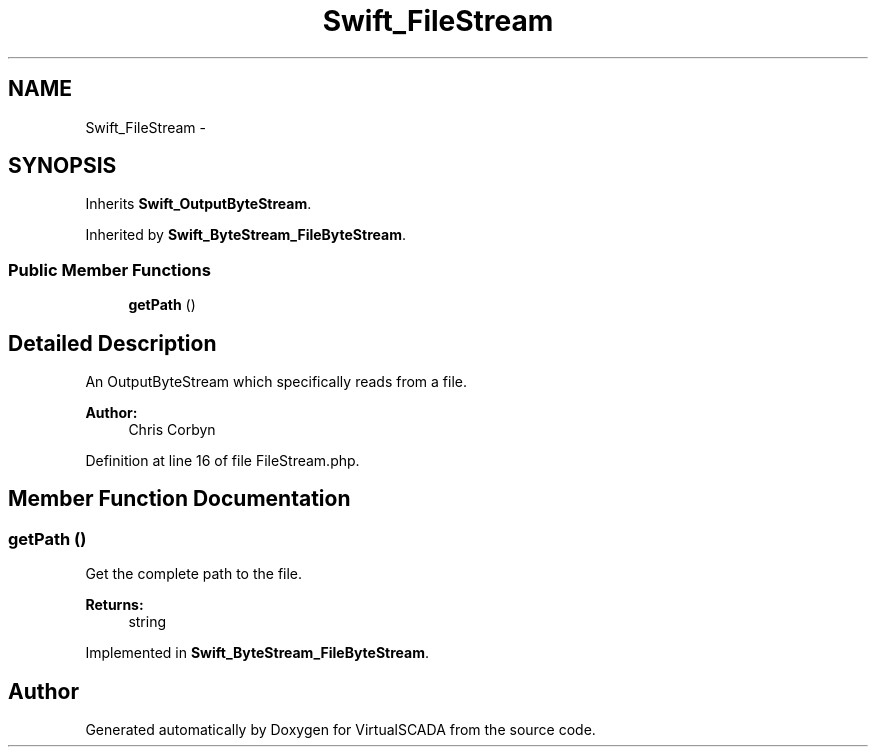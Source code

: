.TH "Swift_FileStream" 3 "Tue Apr 14 2015" "Version 1.0" "VirtualSCADA" \" -*- nroff -*-
.ad l
.nh
.SH NAME
Swift_FileStream \- 
.SH SYNOPSIS
.br
.PP
.PP
Inherits \fBSwift_OutputByteStream\fP\&.
.PP
Inherited by \fBSwift_ByteStream_FileByteStream\fP\&.
.SS "Public Member Functions"

.in +1c
.ti -1c
.RI "\fBgetPath\fP ()"
.br
.in -1c
.SH "Detailed Description"
.PP 
An OutputByteStream which specifically reads from a file\&.
.PP
\fBAuthor:\fP
.RS 4
Chris Corbyn 
.RE
.PP

.PP
Definition at line 16 of file FileStream\&.php\&.
.SH "Member Function Documentation"
.PP 
.SS "getPath ()"
Get the complete path to the file\&.
.PP
\fBReturns:\fP
.RS 4
string 
.RE
.PP

.PP
Implemented in \fBSwift_ByteStream_FileByteStream\fP\&.

.SH "Author"
.PP 
Generated automatically by Doxygen for VirtualSCADA from the source code\&.
